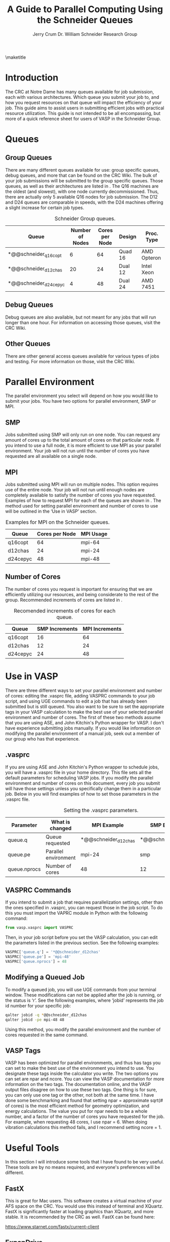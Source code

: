 #+BEGIN_OPTIONS
#+LATEX_CLASS_OPTIONS: [11pt]
#+LATEX_HEADER:\usepackage{geometry}
#+LATEX_HEADER:\geometry{margin=1.0in}
#+LATEX_HEADER:\usepackage{graphicx}
#+LATEX_HEADER:\usepackage{color}
#+LATEX_HEADER:\usepackage[numbers,super,sort&compress]{natbib}
#+LATEX_HEADER:\usepackage{caption}
#+LATEX_HEADER:\usepackage{subcaption}
#+LATEX_HEADER:\captionsetup{font=footnotesize}
#+LATEX_HEADER:\usepackage[version=3]{mhchem}
#+LATEX_HEADER:\usepackage{siunitx}
#+LATEX_HEADER:\usepackage{fancyhdr}
#+LATEX_HEADER:\usepackage{amsmath}
#+LATEX_HEADER:\usepackage{enumitem}
#+LATEX_HEADER:\usepackage{mdwlist}
#+LATEX_HEADER:\usepackage{hyperref}
#+LATEX_HEADER:\pagestyle{fancy}
#+LATEX_HEADER:\usepackage{wrapfig}
#+LATEX_HEADER:\fancyhf{}
#+LATEX_HEADER:\fancyhead[LE,RO]{\scriptsize Jerry Crum}
#+LATEX_HEADER:\fancyhead[RE,LO]{\scriptsize Guide To Parallel Computing}
#+LATEX_HEADER:%\fancyfoot[CE,CO]{\leftmark}
#+LATEX_HEADER:\fancyfoot[LE,RO]{\thepage}
#+LATEX_HEADER:%\usepackage{subfig}
#+LATEX_HEADER:\usepackage{comment}
#+LATEX_HEADER:\usepackage{titlesec}
#+LATEX_HEADER:\titlespacing*{\section}
#+LATEX_HEADER:{0pt}{0.6\baselineskip}{0.2\baselineskip}
#+LATEX_HEADER:\titlespacing*{\subsection}
#+LATEX_HEADER:{0pt}{0.6\baselineskip}{0.2\baselineskip}
#+LATEX_HEADER:\titlespacing*{\subsubsection}
#+LATEX_HEADER:{0pt}{0.4\baselineskip}{0.1\baselineskip}
#+LATEX_HEADER: \usepackage{parskip}
#+LATEX_HEADER: \usepackage[section]{placeins}

#+LATEX_HEADER:\DeclareGraphicsExtensions{.pdf,.png,.jpg}
#+LATEX_HEADER:\newcommand{\red}[1]{\textcolor{red}{#1}}
#+LATEX_HEADER:\newcommand{\blue}[1]{\textcolor{blue}{#1}}
#+LATEX_HEADER:\newcommand{\green}[1]{\textcolor{green}{#1}}
#+LATEX_HEADER:\newcommand{\orange}[1]{\textcolor{orange}{#1}}
#+latex_header: \usepackage[capitalise]{cleveref}

#+OPTIONS: toc:nil
#+OPTIONS: H:3 num:nil
#+OPTIONS: ':t
#+END_OPTIONS

#+Title:A Guide to Parallel Computing Using the Schneider Queues

#+author:Jerry Crum @@latex:\\@@ @@latex:\\@@ Dr. William Schneider Research Group

\maketitle
\newpage
\Sectionnumbersoff
* Introduction
The CRC at Notre Dame has many queues available for job submission, each with various architectures. Which queue you submit your job to, and how you request resources on that queue will impact the efficiency of your job. This guide aims to assist users in submitting efficient jobs with practical resource utilization. This guide is not intended to be all encompassing, but more of a quick reference sheet for users of VASP in the Schneider Group. 
* Queues
** Group Queues
There are many different queues available for use: group specific queues, debug queues, and more that can be found on the CRC Wiki. The bulk of your job submissions will be submitted to the group specific queues. Those queues, as well as their architectures are listed in \cref{tab:gqueues}. The Q16 machines are the oldest (and slowest), with one node currently decommissioned. Thus, there are actually only 5 available Q16 nodes for job submission. The D12 and D24 queues are comparable in speeds, with the D24 machines offering a slight increase for certain job types.  

#+CAPTION: Schneider Group queues.
#+LABEL: tab:gqueues
|-----------------------+-----------------+----------------+---------+-------------|
| Queue                 | Number of Nodes | Cores per Node | Design  | Proc. Type  |
|-----------------------+-----------------+----------------+---------+-------------|
| *@@schneider_q16copt  |               6 |             64 | Quad 16 | AMD Opteron |
| *@@schneider_d12chas  |              20 |             24 | Dual 12 | Intel Xeon  |
| *@@schneider_d24cepyc |               4 |             48 | Dual 24 | AMD 7451    |
|-----------------------+-----------------+----------------+---------+-------------|
** Debug Queues
Debug queues are also available, but not meant for any jobs that will run longer than one hour. For information on accessing those queues, visit the CRC Wiki. 
** Other Queues
There are other general access queues available for various types of jobs and testing. For more information on those, visit the CRC Wiki. 
* Parallel Environment
The parallel environment you select will depend on how you would like to submit your jobs. You have two options for parallel environment, SMP or MPI. 
** SMP
Jobs submitted using SMP will only run on one node. You can request any amount of cores up to the total amount of cores on that particular node. If you intend to use a full node, it is more efficient to use MPI as your parallel environment. Your job will not run until the number of cores you have requested are all available on a single node.
** MPI
Jobs submitted using MPI will run on multiple nodes. This option requires use of the entire node. Your job will not run until enough nodes are completely available to satisfy the number of cores you have requested. Examples of how to request MPI for each of the queues are shown in \cref{tab:mpieg}. The method used for setting parallel environment and number of cores to use will be outlined in the 'Use in VASP' section. 

#+CAPTION: Examples for MPI on the Schneider queues.
#+LABEL: tab:mpieg
|----------+----------------+-----------|
| Queue    | Cores per Node | MPI Usage |
|----------+----------------+-----------|
| q16copt  |             64 | mpi-64    |
| d12chas  |             24 | mpi-24    |
| d24cepyc |             48 | mpi-48    |
|----------+----------------+-----------|

** Number of Cores
The number of cores you request is important for ensuring that we are efficiently utilizing our resources, and being considerate to the rest of the group. Recommended increments of cores are listed in \cref{tab:cores}.

#+CAPTION: Recomended increments of cores for each queue.
#+LABEL: tab:cores
|----------+----------------+----------------|
| Queue    | SMP Increments | MPI Increments |
|----------+----------------+----------------|
| q16copt  |             16 |             64 |
| d12chas  |             12 |             24 |
| d24cepyc |             24 |             48 |
|----------+----------------+----------------|

* Use in VASP
There are three different ways to set your parallel environment and number of cores: editing the .vasprc file, adding VASPRC commands to your job script, and using UGE commands to edit a job that has already been submitted but is still queued. You also want to be sure to set the appropriate tags in your VASP calculation to make the best use of your selected parallel environment and number of cores. The first of these two methods assume that you are using ASE, and John Kitchin's Python wrapper for VASP. I don't have experience submitting jobs manually. If you would like information on modifying the parallel environment of a manual job, seek out a member of our group who has that experience. 

** .vasprc
If you are using ASE and John Kitchin's Python wrapper to schedule jobs, you will have a .vasprc file in your home directory. This file sets all the default parameters for scheduling VASP jobs. If you modify the parallel environment and number of cores on this document, every job you submit will have those settings unless you specifically change them in a particular job. Below in \cref{tab:vrc} you will find examples of how to set those parameters in the .vasprc file.

#+CAPTION: Setting the .vasprc parameters.
#+LABEL: tab:vrc
|--------------+----------------------+----------------------+----------------------|
| Parameter    | What is changed      | MPI Example          | SMP Example          |
|--------------+----------------------+----------------------+----------------------|
| queue.q      | Queue requested      | *@@schneider_d12chas | *@@schneider_d12chas |
| queue.pe     | Parallel environment | mpi-24               | smp                  |
| queue.nprocs | Number of cores      | 48                   | 12                   |
|--------------+----------------------+----------------------+----------------------|

** VASPRC Commands
If you intend to submit a job that requires parallelization settings, other than the ones specified in .vasprc, you can request those in the job script. To do this you must import the VAPRC module in Python with the following command:

#+BEGIN_SRC python
from vasp.vasprc import VASPRC
#+END_SRC

Then, in your job script before you set the VASP calculation, you can edit the parameters listed in the previous section. See the following examples:

#+BEGIN_SRC python
VASPRC['queue.q'] = '*@@schneider_d12chas'
VASPRC['queue.pe'] = 'mpi-48'
VASPRC['queue.nprocs'] = 48
#+END_SRC

** Modifying a Queued Job
To modify a queued job, you will use UGE commands from your terminal window. These modifications can not be applied after the job is running, or the status is 'r'. See the following examples, where 'jobid' represents the job id number for your specific job:

#+BEGIN_SRC sh
qalter jobid -q *@@schneider_d12chas
qalter jobid -pe mpi-48 48
#+END_SRC

Using this method, you modify the parallel environment and the number of cores requested in the same command. 

** VASP Tags
VASP has been optimized for parallel environments, and thus has tags you can set to make the best use of the environment you intend to use. You designate these tags inside the calculator you write. The two options you can set are npar and ncore. You can view the VASP documentation for more information on the two tags. The documentation online, and the VASP output files disagree on how to use these two tags. One thing is for sure, you can only use one tag or the other, not both at the same time. I have done some benchmarking and found that setting npar = approximate sqrt(# of cores) is the most efficient method for geometry optimization, and energy calculations. The value you put for npar needs to be a whole number, and a factor of the number of cores you have requested for the job. For example, when requesting 48 cores, I use npar = 6. When doing vibration calculations this method fails, and I recommend setting ncore = 1. 

* Useful Tools
In this section I will introduce some tools that I have found to be very useful. These tools are by no means required, and everyone's preferences will be different. 
** FastX
This is great for Mac users. This software creates a virtual machine of your AFS space on the CRC. You would use this instead of terminal and XQuartz. FastX is significantly faster at loading graphics than XQuartz, and more stable. It is recommended by the CRC as well. FastX can be found here:

https://www.starnet.com/fastx/current-client 

** ExpanDrive
If you write your scripts on your desktop but want to run them on the CRC, you have to get them onto the CRC somehow. One option is using FUGU, an SSH file transfer client. This is inefficient, and I would not recommend this approach. What I have found to be more practical is ExpanDrive. This software mounts your AFS space as a disk on your computer. You can then access, modify, and add files as if you are using a local folder on your workstation. Changes take place on the CRC instantly. ExpanDrive is available from the Software Downloads section of inside.nd.edu. 

** nodestats.py
This is a script I wrote to monitor the queues available to our research group. Running this script will display every one of our nodes, how many cores it has, how many are used, and how many are free. It will also display the amount of cores each person in our group is currently using. This is helpful if your default is to request 24 cores, but there are only 12 cores available currently. If you need the job to run right away, and can handle the decrease in number of cores, you can change your job to only request the available 12 cores. This script is available at:

/afs/crc.nd.edu/user/w/wschnei1/Group/bin

I would recommend adding this location to your PATH, and then you should be able to execute the script from any directory. 
** .bashrc
I have added my .bashrc file to the same location listed above for anyone to utilize. It has handy aliases and PATH locations you might find useful. 
** UGE commands
The CRC uses Univa Grid Engine, or UGE, to handle job submission and monitoring. It would be helpful to familiarize yourself with the various commands available for interaction with UGE. The documentation for UGE can be found here:

http://gridengine.eu/mangridengine/manuals.html

* Final Notes
Thank you for taking the time to read this documentation. This is merely a collection of information I would have found useful when I first started computational research. If you find any of this information to be incorrect, or you have other techniques that would be useful for our group to know, please feel free to reach out to me at jcrum@nd.edu.
